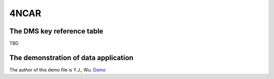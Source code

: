 4NCAR
==========

The DMS key reference table
-----------------------------
TBD



The demonstration of data application
---------------------------------------
The author of this demo file is Y.J., Wu. 
`Demo <https://cwbplot.readthedocs.io/en/dev/example/For_NCAR_demonstration.ipynb>`_

